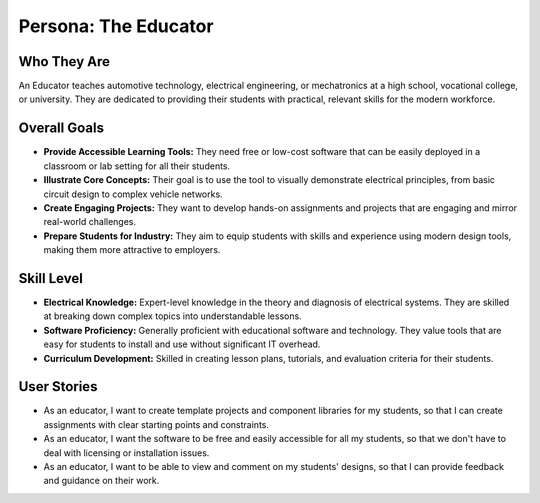 ######################
Persona: The Educator
######################

Who They Are
============
An Educator teaches automotive technology, electrical engineering, or mechatronics at a high school, vocational college, or university. They are dedicated to providing their students with practical, relevant skills for the modern workforce.

Overall Goals
=============
*   **Provide Accessible Learning Tools:** They need free or low-cost software that can be easily deployed in a classroom or lab setting for all their students.
*   **Illustrate Core Concepts:** Their goal is to use the tool to visually demonstrate electrical principles, from basic circuit design to complex vehicle networks.
*   **Create Engaging Projects:** They want to develop hands-on assignments and projects that are engaging and mirror real-world challenges.
*   **Prepare Students for Industry:** They aim to equip students with skills and experience using modern design tools, making them more attractive to employers.

Skill Level
===========
*   **Electrical Knowledge:** Expert-level knowledge in the theory and diagnosis of electrical systems. They are skilled at breaking down complex topics into understandable lessons.
*   **Software Proficiency:** Generally proficient with educational software and technology. They value tools that are easy for students to install and use without significant IT overhead.
*   **Curriculum Development:** Skilled in creating lesson plans, tutorials, and evaluation criteria for their students.

User Stories
============
*   As an educator, I want to create template projects and component libraries for my students, so that I can create assignments with clear starting points and constraints.
*   As an educator, I want the software to be free and easily accessible for all my students, so that we don't have to deal with licensing or installation issues.
*   As an educator, I want to be able to view and comment on my students' designs, so that I can provide feedback and guidance on their work.
